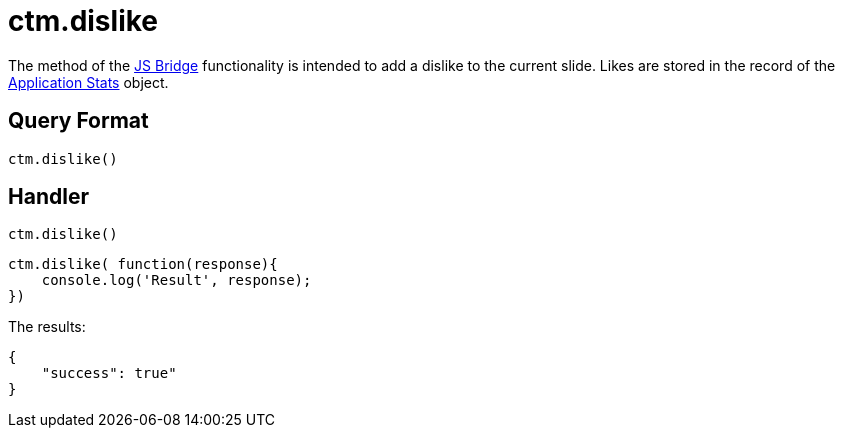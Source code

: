 = ctm.dislike

The method of the xref:ios/ct-presenter/js-bridge-api/index.adoc[JS Bridge] functionality is intended to add a dislike to the current slide. Likes are stored in the record of the xref:ios/ct-presenter/about-ct-presenter/clm-scheme/clm-applicationstats.adoc[Application Stats] object.

[[h2_905713055]]
== Query Format

[source,javascript]
----
ctm.dislike()
----

[[h2_442663712]]
== Handler

[source,javascript]
----
ctm.dislike()
----

[source,javascript]
----
ctm.dislike( function(response){
    console.log('Result', response);
})
----

The results:

[source,javascript]
----
{
    "success": true"
}
----